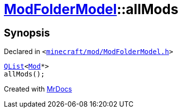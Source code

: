 [#ModFolderModel-allMods]
= xref:ModFolderModel.adoc[ModFolderModel]::allMods
:relfileprefix: ../
:mrdocs:


== Synopsis

Declared in `&lt;https://github.com/PrismLauncher/PrismLauncher/blob/develop/minecraft/mod/ModFolderModel.h#L88[minecraft&sol;mod&sol;ModFolderModel&period;h]&gt;`

[source,cpp,subs="verbatim,replacements,macros,-callouts"]
----
xref:QList.adoc[QList]&lt;xref:Mod.adoc[Mod]*&gt;
allMods();
----



[.small]#Created with https://www.mrdocs.com[MrDocs]#
